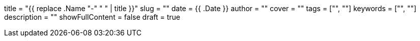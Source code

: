 +++
title = "{{ replace .Name "-" " " | title }}"
slug = ""
date = {{ .Date }}
author = ""
cover = ""
tags = ["", ""]
keywords = ["", ""]
description = ""
showFullContent = false
draft = true
+++

